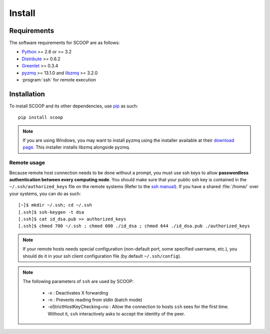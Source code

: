 Install
=======

Requirements
------------

The software requirements for SCOOP are as follows:

* `Python <http://www.python.org/>`_ >= 2.6 or >= 3.2
* `Distribute <http://packages.python.org/distribute/>`_ >= 0.6.2
* `Greenlet <http://pypi.python.org/pypi/greenlet>`_ >= 0.3.4
* `pyzmq <http://www.zeromq.org/bindings:python>`_  >= 13.1.0 and 
  `libzmq <http://www.zeromq.org/>`_ >= 3.2.0
* :program:`ssh` for remote execution

Installation
------------
    
To install SCOOP and its other dependencies, use 
`pip <http://www.pip-installer.org/en/latest/index.html>`_ as such::

    pip install scoop

.. note::
    
    If you are using Windows, you may want to install pyzmq using the installer
    available at their 
    `download page <https://github.com/zeromq/pyzmq/downloads>`_.
    This installer installs libzmq alongside pyzmq.

Remote usage
~~~~~~~~~~~~
    
Because remote host connection needs to be done without a prompt, you must use 
ssh keys to allow **passwordless authentication between every computing node**.
You should make sure that your public ssh key is contained in the ``~/.ssh/authorized_keys`` 
file on the remote systems (Refer to the `ssh manual <http://www.openbsd.org/cgi-bin/man.cgi?query=ssh>`_). If you have a shared :file:`/home/` over your systems, 
you can do as such::
    
    [~]$ mkdir ~/.ssh; cd ~/.ssh
    [.ssh]$ ssh-keygen -t dsa
    [.ssh]$ cat id_dsa.pub >> authorized_keys
    [.ssh]$ chmod 700 ~/.ssh ; chmod 600 ./id_dsa ; chmod 644 ./id_dsa.pub ./authorized_keys
    
.. note::

    If your remote hosts needs special configuration (non-default port, some 
    specified username, etc.), you should do it in your ssh client 
    configuration file (by default ``~/.ssh/config``).

.. note::

    The following parameters of ``ssh`` are used by SCOOP:

        * -x : Deactivates X forwarding
        * -n : Prevents reading from stdin (batch mode)
        * -oStrictHostKeyChecking=no : Allow the connection to hosts ``ssh`` sees for the first time. Without it, ``ssh`` interactively asks to accept the identity of the peer.
